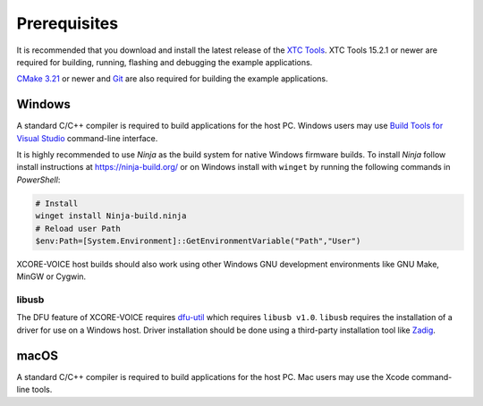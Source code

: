 .. _sln_voice_system_prerequisites_programming:

#############
Prerequisites
#############

It is recommended that you download and install the latest release of the `XTC Tools <https://www.xmos.com/software/tools/>`__.  XTC Tools 15.2.1 or newer are required for building, running, flashing and debugging the example applications.

`CMake 3.21 <https://cmake.org/download/>`_ or newer and `Git <https://git-scm.com/>`_ are also required for building the example applications.

*******
Windows
*******

A standard C/C++ compiler is required to build applications for the host PC.  Windows users may use `Build Tools for Visual Studio <https://docs.microsoft.com/en-us/cpp/build/building-on-the-command-line?view=msvc-170#download-and-install-the-tools>`__ command-line interface.

It is highly recommended to use *Ninja* as the build system for native Windows firmware builds.
To install *Ninja* follow install instructions at https://ninja-build.org/ or on Windows
install with ``winget`` by running the following commands in *PowerShell*:

.. code-block:: PowerShell

    # Install
    winget install Ninja-build.ninja
    # Reload user Path
    $env:Path=[System.Environment]::GetEnvironmentVariable("Path","User")

XCORE-VOICE host builds should also work using other Windows GNU development environments like GNU Make, MinGW or Cygwin.

libusb
======

The DFU feature of XCORE-VOICE requires `dfu-util <https://dfu-util.sourceforge.net/>`_ which requires ``libusb v1.0``. ``libusb`` requires the installation of a driver for use on a Windows host. Driver installation should be done using a third-party installation tool like `Zadig <https://zadig.akeo.ie/>`_.

*****
macOS
*****

A standard C/C++ compiler is required to build applications for the host PC.  Mac users may use the Xcode command-line tools.
